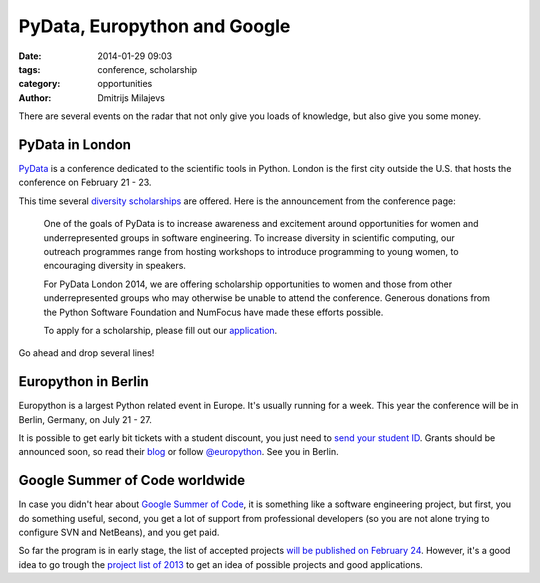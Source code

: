 PyData, Europython and Google
=============================

:date: 2014-01-29 09:03
:tags: conference, scholarship
:category: opportunities
:author: Dmitrijs Milajevs

There are several events on the radar that not only give you loads of
knowledge, but also give you some money.

PyData in London
----------------

PyData_ is a conference dedicated to the scientific tools in Python. London is
the first city outside the U.S. that hosts the conference on February 21 - 23.

This time several `diversity scholarships`_ are offered. Here is the
announcement from the conference page:

    One of the goals of PyData is to increase awareness and excitement around
    opportunities for women and underrepresented groups in software engineering.
    To increase diversity in scientific computing, our outreach programmes range
    from hosting workshops to introduce programming to young women, to encouraging
    diversity in speakers.

    For PyData London 2014, we are offering scholarship opportunities to women and
    those from other underrepresented groups who may otherwise be unable to attend
    the conference. Generous donations from the Python Software Foundation and
    NumFocus have made these efforts possible.

    To apply for a scholarship, please fill out our application_.

Go ahead and drop several lines!

.. _Pydata: http://pydata.org/ldn2014
.. _diversity scholarships: http://pydata.org/ldn2014/news/
.. _application: https://docs.google.com/forms/d/1Ke-RVO09nDgZBls6zt0PDpNLRGczykRB-cRTwrRReqk/viewform


Europython in Berlin
--------------------

Europython is a largest Python related event in Europe. It's usually running
for a week. This year the conference will be in Berlin, Germany, on July 21 -
27.

It is possible to get early bit tickets with a student discount, you just need
to `send your student ID`__. Grants should be announced soon, so read their
blog_ or follow `@europython`_. See you in Berlin.

.. __: http://blog.europython.eu/post/74824001195/the-early-bird-ticket-sale-will-start-soon-special
.. _blog: http://blog.europython.eu
.. _`@europython`: https://twitter.com/europython

Google Summer of Code worldwide
-------------------------------

In case you didn't hear about `Google Summer of Code`__, it is something like
a software engineering project, but first, you do something useful, second,
you get a lot of support from professional developers (so you are not alone
trying to configure SVN and NetBeans), and you get paid.

.. __: http://www.google-melange.com/gsoc/document/show/gsoc_program/google/gsoc2014/about_page

So far the program is in early stage, the list of accepted projects `will be
published on February 24`__. However, it's a good idea to go trough the
`project list of 2013`__ to get an idea of possible projects and good
applications.

.. __: http://www.google-melange.com/gsoc/events/google/gsoc2014
.. __: http://www.google-melange.com/gsoc/projects/list/google/gsoc2013
